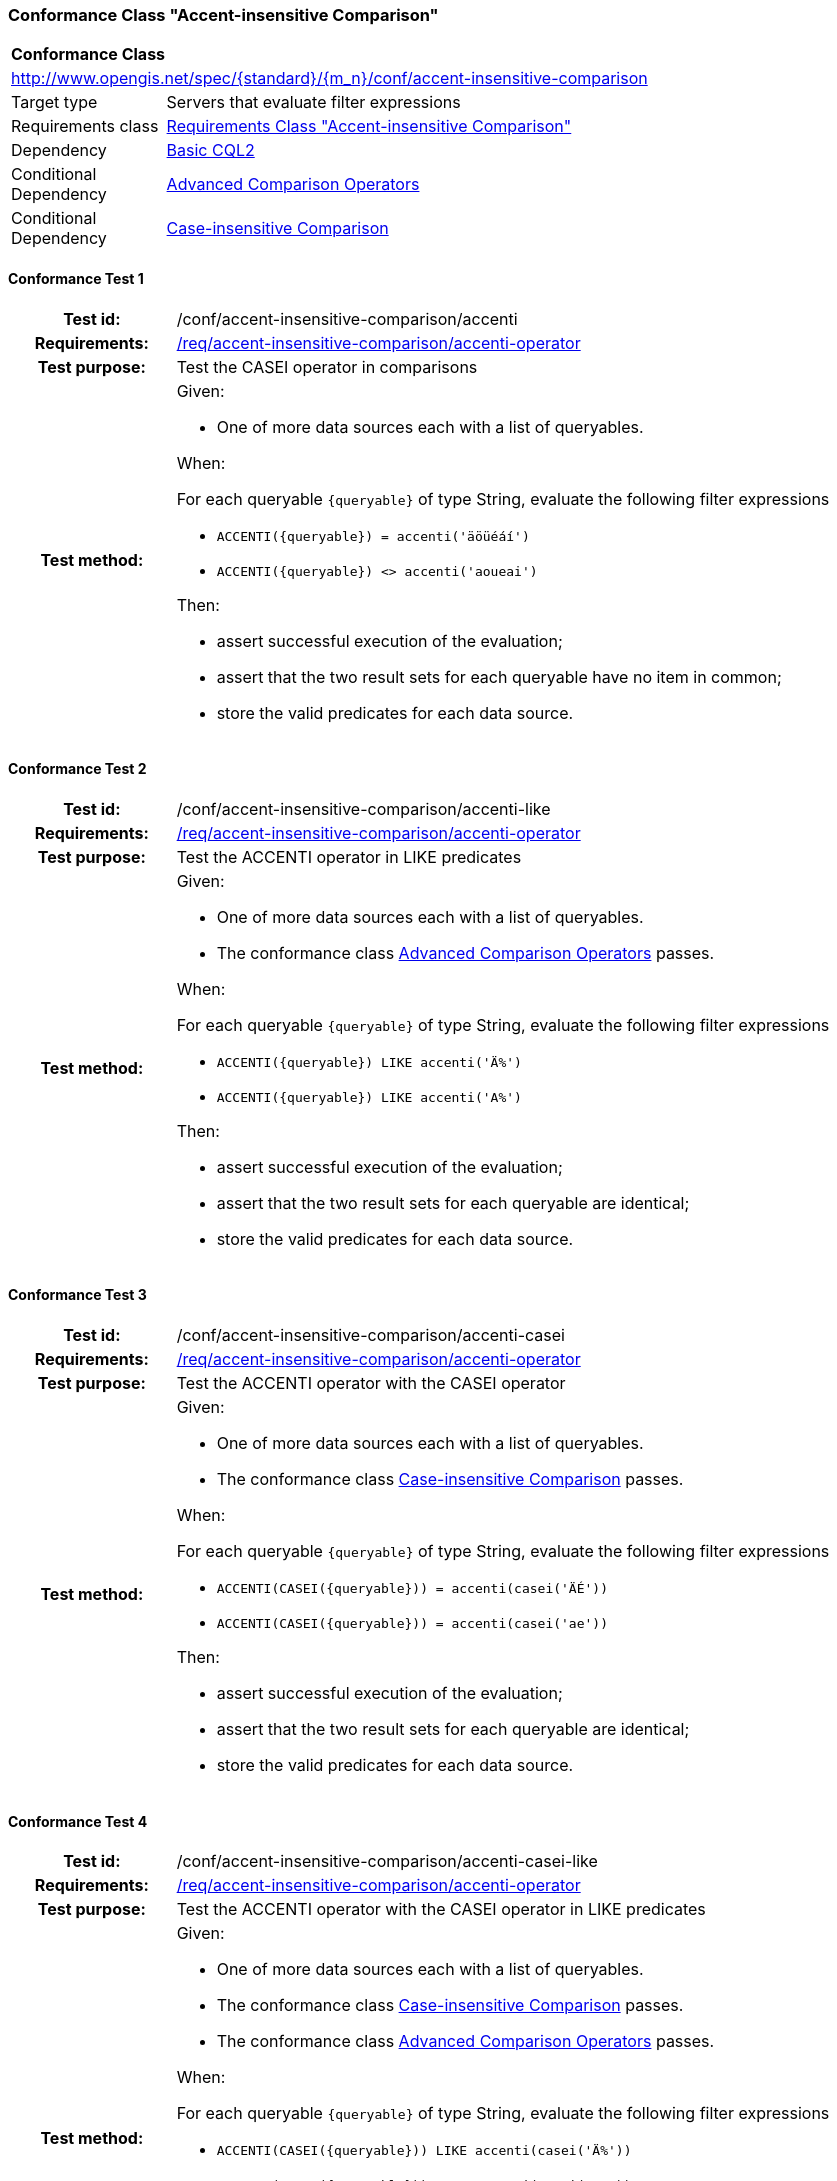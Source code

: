 === Conformance Class "Accent-insensitive Comparison"

:conf-class: accent-insensitive-comparison
[[conf_accent-insensitive-comparison]]
[cols="1,4a",width="90%"]
|===
2+|*Conformance Class*
2+|http://www.opengis.net/spec/{standard}/{m_n}/conf/{conf-class}
|Target type |Servers that evaluate filter expressions
|Requirements class |<<rc_accent-insensitive-comparison,Requirements Class "Accent-insensitive Comparison">>
|Dependency |<<conf_basic-cql2,Basic CQL2>>
|Conditional Dependency |<<conf_advanced-comparison-operators,Advanced Comparison Operators>>
|Conditional Dependency |<<conf_conf_case-insensitive-comparison,Case-insensitive Comparison>>
|===

:conf-test: accenti
==== Conformance Test {counter:test-id}
[cols=">20h,<80a",width="100%"]
|===
|Test id: | /conf/{conf-class}/{conf-test}
|Requirements: | <<req_{conf-class}_accenti-operator,/req/{conf-class}/accenti-operator>>
|Test purpose: | Test the CASEI operator in comparisons
|Test method: | 
Given:

* One of more data sources each with a list of queryables.

When:

For each queryable `{queryable}` of type String, evaluate the following filter expressions

* `ACCENTI({queryable}) = accenti('äöüéáí')`
* `ACCENTI({queryable}) <> accenti('aoueai')`

Then:

* assert successful execution of the evaluation;
* assert that the two result sets for each queryable have no item in common;
* store the valid predicates for each data source.
|===

:conf-test: accenti-like
==== Conformance Test {counter:test-id}
[cols=">20h,<80a",width="100%"]
|===
|Test id: | /conf/{conf-class}/{conf-test}
|Requirements: | <<req_{conf-class}_accenti-operator,/req/{conf-class}/accenti-operator>>
|Test purpose: | Test the ACCENTI operator in LIKE predicates
|Test method: | 
Given:

* One of more data sources each with a list of queryables.
* The conformance class <<conf_advanced-comparison-operators,Advanced Comparison Operators>> passes.

When:

For each queryable `{queryable}` of type String, evaluate the following filter expressions

* `ACCENTI({queryable}) LIKE accenti('Ä%')`
* `ACCENTI({queryable}) LIKE accenti('A%')`

Then:

* assert successful execution of the evaluation;
* assert that the two result sets for each queryable are identical;
* store the valid predicates for each data source.
|===

:conf-test: accenti-casei
==== Conformance Test {counter:test-id}
[cols=">20h,<80a",width="100%"]
|===
|Test id: | /conf/{conf-class}/{conf-test}
|Requirements: | <<req_{conf-class}_accenti-operator,/req/{conf-class}/accenti-operator>>
|Test purpose: | Test the ACCENTI operator with the CASEI operator 
|Test method: | 
Given:

* One of more data sources each with a list of queryables.
* The conformance class <<conf_conf_case-insensitive-comparison,Case-insensitive Comparison>> passes.

When:

For each queryable `{queryable}` of type String, evaluate the following filter expressions

* `ACCENTI(CASEI({queryable})) = accenti(casei('ÄÉ'))`
* `ACCENTI(CASEI({queryable})) = accenti(casei('ae'))`

Then:

* assert successful execution of the evaluation;
* assert that the two result sets for each queryable are identical;
* store the valid predicates for each data source.
|===

:conf-test: accenti-casei-like
==== Conformance Test {counter:test-id}
[cols=">20h,<80a",width="100%"]
|===
|Test id: | /conf/{conf-class}/{conf-test}
|Requirements: | <<req_{conf-class}_accenti-operator,/req/{conf-class}/accenti-operator>>
|Test purpose: | Test the ACCENTI operator with the CASEI operator in LIKE predicates
|Test method: | 
Given:

* One of more data sources each with a list of queryables.
* The conformance class <<conf_conf_case-insensitive-comparison,Case-insensitive Comparison>> passes.
* The conformance class <<conf_advanced-comparison-operators,Advanced Comparison Operators>> passes.

When:

For each queryable `{queryable}` of type String, evaluate the following filter expressions

* `ACCENTI(CASEI({queryable})) LIKE accenti(casei('Ä%'))`
* `ACCENTI(CASEI({queryable})) LIKE accenti(casei('a%'))`

Then:

* assert successful execution of the evaluation;
* assert that the two result sets for each queryable are identical;
* store the valid predicates for each data source.
|===

:conf-test: test-data
==== Conformance Test {counter:test-id}
[cols=">20h,<80a",width="100%"]
|===
|Test id: | /conf/{conf-class}/{conf-test}
|Requirements: | all requirements
|Test purpose: | Test predicates against the test dataset
|Test method: | 
Given:

* The implementation under test uses the test dataset.

When:

Evaluate each predicate in <<test-data-predicates-accenti-operator>>, if the conditional dependency is met.

Then:

* assert successful execution of the evaluation;
* assert that the expected result is returned;
* store the valid predicates for each data source.
|===

[[test-data-predicates-accenti-operator]]
.Predicates and expected results
[width="100%",cols="4",options="header"]
|===
|Dependency |Data Source |Predicate |Expected number of items
|n/a |ne_110m_populated_places_simple |`ACCENTI(name)=accenti('København')` |1
|n/a |ne_110m_populated_places_simple |`ACCENTI(name)=accenti('Kobenhavn')` |1
|n/a |ne_110m_populated_places_simple |`ACCENTI(name)=accenti('Kiev')` |1
|Case-insensitive Comparison |ne_110m_populated_places_simple |`ACCENTI(CASEI(name))=accenti(casei('københavn'))` |1
|Case-insensitive Comparison |ne_110m_populated_places_simple |`ACCENTI(CASEI(name))=accenti(casei('kobenhavn'))` |1
|Case-insensitive Comparison |ne_110m_populated_places_simple |`ACCENTI(CASEI(name))=accenti(casei('KOBENHAVN'))` |1
|Case-insensitive Comparison |ne_110m_populated_places_simple |`ACCENTI(CASEI(name))=accenti(casei('KØBENHAVN'))` |1
|Advanced Comparison Operators |ne_110m_populated_places_simple |`ACCENTI(name) LIKE accenti('Ko%')` |2
|Case-insensitive Comparison, Advanced Comparison Operators |ne_110m_populated_places_simple |`ACCENTI(CASEI(name)) LIKE accenti(casei('kØ%'))` |2
|Case-insensitive Comparison, Advanced Comparison Operators |ne_110m_populated_places_simple |`ACCENTI(CASEI(name)) LIKE accenti(casei('kO%'))` |2
|Case-insensitive Comparison, Advanced Comparison Operators |ne_110m_populated_places_simple |`ACCENTI(CASEI(name)) IN (accenti(casei('Kiev')), accenti(casei('kobenhavn')), accenti(casei('Berlin')), accenti(casei('athens')), accenti(casei('foo')))` |4
|===

:conf-test: logical
==== Conformance Test {counter:test-id}
[cols=">20h,<80a",width="100%"]
|===
|Test id: | /conf/{conf-class}/{conf-test}
|Requirements: | n/a
|Test purpose: | Test filter expressions with AND, OR and NOT including sub-expressions
|Test method: | 
Given:

* The stored predicates for each data source, including from the dependencies.

When:

For each data source, select at least 10 random combinations of four predicates (`{p1}` to `{p4}`) from the stored predicates and evaluate the filter expression `\((NOT {p1} AND {p2}) OR ({p3} and NOT {p4}) or not ({p1} AND {p4}))`.

Then:

* assert successful execution of the evaluation.
|===
